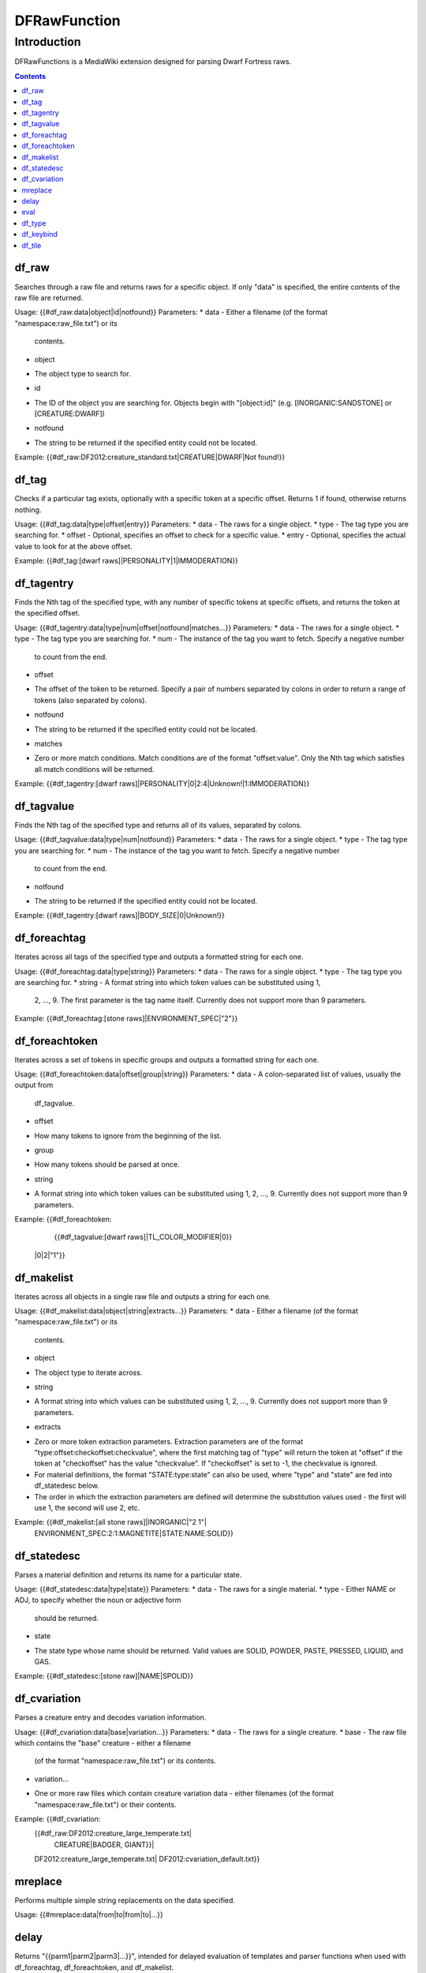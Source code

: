 #############
DFRawFunction
#############

============
Introduction
============

DFRawFunctions is a MediaWiki extension designed for parsing Dwarf
Fortress raws.

.. contents::


df_raw
------
Searches through a raw file and returns raws for a specific object. If
only "data" is specified, the entire contents of the raw file are
returned.

Usage: {{#df_raw:data|object|id|notfound}}
Parameters:
* data
- Either a filename (of the format "namespace:raw_file.txt") or its
  contents.
* object
- The object type to search for.
* id
- The ID of the object you are searching for. Objects begin with
  "[object:id]" (e.g. [INORGANIC:SANDSTONE] or [CREATURE:DWARF])
* notfound
- The string to be returned if the specified entity could not be located.

Example: {{#df_raw:DF2012:creature_standard.txt|CREATURE|DWARF|Not found!}}


df_tag
------
Checks if a particular tag exists, optionally with a specific token at
a specific offset. Returns 1 if found, otherwise returns nothing.

Usage: {{#df_tag:data|type|offset|entry}}
Parameters:
* data
- The raws for a single object.
* type
- The tag type you are searching for.
* offset
- Optional, specifies an offset to check for a specific value.
* entry
- Optional, specifies the actual value to look for at the above offset.

Example: {{#df_tag:[dwarf raws]|PERSONALITY|1|IMMODERATION}}


df_tagentry
-----------
Finds the Nth tag of the specified type, with any number of specific
tokens at specific offsets, and returns the token at the specified
offset.

Usage: {{#df_tagentry:data|type|num|offset|notfound|matches...}}
Parameters:
* data
- The raws for a single object.
* type
- The tag type you are searching for.
* num
- The instance of the tag you want to fetch. Specify a negative number
  to count from the end.
* offset
- The offset of the token to be returned. Specify a pair of numbers
  separated by colons in order to return a range of tokens (also
  separated by colons).
* notfound
- The string to be returned if the specified entity could not be
  located.
* matches
- Zero or more match conditions. Match conditions are of the format
  "offset:value". Only the Nth tag which satisfies all match conditions
  will be returned.

Example: {{#df_tagentry:[dwarf raws]|PERSONALITY|0|2:4|Unknown!|1:IMMODERATION}}


df_tagvalue
-----------
Finds the Nth tag of the specified type and returns all of its values,
separated by colons.

Usage: {{#df_tagvalue:data|type|num|notfound}}
Parameters:
* data
- The raws for a single object.
* type
- The tag type you are searching for.
* num
- The instance of the tag you want to fetch. Specify a negative number
  to count from the end.
* notfound
- The string to be returned if the specified entity could not be
  located.

Example: {{#df_tagentry:[dwarf raws]|BODY_SIZE|0|Unknown!}}


df_foreachtag
-------------
Iterates across all tags of the specified type and outputs a formatted
string for each one.

Usage: {{#df_foreachtag:data|type|string}}
Parameters:
* data
- The raws for a single object.
* type
- The tag type you are searching for.
* string
- A format string into which token values can be substituted using \1,
  \2, ..., \9. The first parameter is the tag name itself. Currently
  does not support more than 9 parameters.

Example: {{#df_foreachtag:[stone raws]|ENVIRONMENT_SPEC|"\2"}}


df_foreachtoken
---------------
Iterates across a set of tokens in specific groups and outputs a
formatted string for each one.

Usage: {{#df_foreachtoken:data|offset|group|string}}
Parameters:
* data
- A colon-separated list of values, usually the output from
  df_tagvalue.
* offset
- How many tokens to ignore from the beginning of the list.
* group
- How many tokens should be parsed at once.
* string
- A format string into which token values can be substituted using \1,
  \2, ..., \9. Currently does not support more than 9 parameters.

Example: {{#df_foreachtoken:
           {{#df_tagvalue:[dwarf raws]|TL_COLOR_MODIFIER|0}}
         |0|2|"\1"}}


df_makelist
-----------
Iterates across all objects in a single raw file and outputs a string
for each one.

Usage: {{#df_makelist:data|object|string|extracts...}}
Parameters:
* data
- Either a filename (of the format "namespace:raw_file.txt") or its
  contents.
* object
- The object type to iterate across.
* string
- A format string into which values can be substituted using \1, \2,
  ..., \9. Currently does not support more than 9 parameters.
* extracts
- Zero or more token extraction parameters. Extraction parameters are
  of the format "type:offset:checkoffset:checkvalue", where the first
  matching tag of "type" will return the token at "offset" if the token
  at "checkoffset" has the value "checkvalue". If "checkoffset" is set
  to -1, the checkvalue is ignored.
- For material definitions, the format "STATE:type:state" can also be
  used, where "type" and "state" are fed into df_statedesc below.
- The order in which the extraction parameters are defined will
  determine the substitution values used - the first will use \1, the
  second will use \2, etc.

Example: {{#df_makelist:[all stone raws]|INORGANIC|"\2 \1"|
           ENVIRONMENT_SPEC:2:1:MAGNETITE|STATE:NAME:SOLID}}


df_statedesc
------------
Parses a material definition and returns its name for a particular
state.

Usage: {{#df_statedesc:data|type|state}}
Parameters:
* data
- The raws for a single material.
* type
- Either NAME or ADJ, to specify whether the noun or adjective form
  should be returned.
* state
- The state type whose name should be returned. Valid values are SOLID,
  POWDER, PASTE, PRESSED, LIQUID, and GAS.

Example: {{#df_statedesc:[stone raw]|NAME|SPOLID}}


df_cvariation
-------------
Parses a creature entry and decodes variation information.

Usage: {{#df_cvariation:data|base|variation...}}
Parameters:
* data
- The raws for a single creature.
* base
- The raw file which contains the "base" creature - either a filename
  (of the format "namespace:raw_file.txt") or its contents.
* variation...
- One or more raw files which contain creature variation data - either
  filenames (of the format "namespace:raw_file.txt") or their contents.

Example: {{#df_cvariation:
           {{#df_raw:DF2012:creature_large_temperate.txt|
             CREATURE|BADGER, GIANT}}|
           DF2012:creature_large_temperate.txt|
           DF2012:cvariation_default.txt}}


mreplace
--------
Performs multiple simple string replacements on the data specified.

Usage: {{#mreplace:data|from|to|from|to|...}}

delay
-----
Returns "{{parm1|parm2|parm3|...}}", intended for delayed evaluation of
templates and parser functions when used with df_foreachtag,
df_foreachtoken, and df_makelist.

Usage: {{#delay:parm1|parm2|parm3|...}}

eval
----
Evaluates all parser functions and template calls in the specified
data. Intended for usage with df_foreachtag, df_foreachtoken, and
df_makelist.

Usage: {{#eval:data}}

df_type
----
usage: {{#df_type:data|object|requirement|type|number|description}}

Finds any object with filled requirement. Returns type.
Number could be:
	"-1"		returns the very last input with fulfilled requirements and Type
	""			returns whole list of Types, numbered and comma separated
	"N"			returns reaction number N, no formatting
	"N:FORMAT" 	returns reaction number N, wiki table formatting and Description
	"N:CHECK"	checks if Nth Type is the last one, returns error if it's not.
	
Input:  {{#df_type:Masterwork:reaction_kobold.txt|REACTION|BUILDING:BONEYARD_KOBOLD|NAME|1:FORMAT|[[Vermin]] in not useless.}}
Output: 

df_keybind
----
Makes readable keybind raws. from "CUSTOM_SHIFT_ALT_CTRL_S".

Input:  {{#df_keybind:CUSTOM_SHIFT_ALT_CTRL_S}}
Output: Alt+Ctrl+S

df_tile
----

